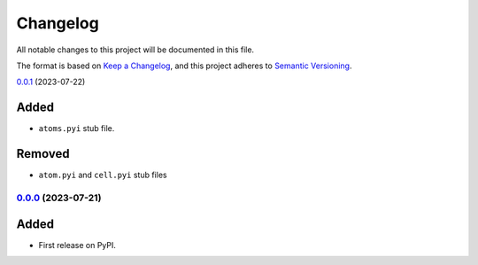=========
Changelog
=========

All notable changes to this project will be documented in this file.

The format is based on `Keep a Changelog <https://keepachangelog.com/en/1.0.0/>`_,
and this project adheres to `Semantic Versioning <https://semver.org/spec/v2.0.0.html>`_.

`0.0.1`_ (2023-07-22)

Added
~~~~~

* ``atoms.pyi`` stub file.

Removed
~~~~~~~

* ``atom.pyi`` and ``cell.pyi`` stub files

`0.0.0`_ (2023-07-21)
---------------------

Added
~~~~~

* First release on PyPI.

.. _`0.0.0`: https://gitlab.com/ugognw/ase-stubs/-/tree/v0.0.0?ref_type=tags
.. _`0.0.1`: https://gitlab.com/ugognw/ase-stubs/-/tree/v0.0.1?ref_type=tags
